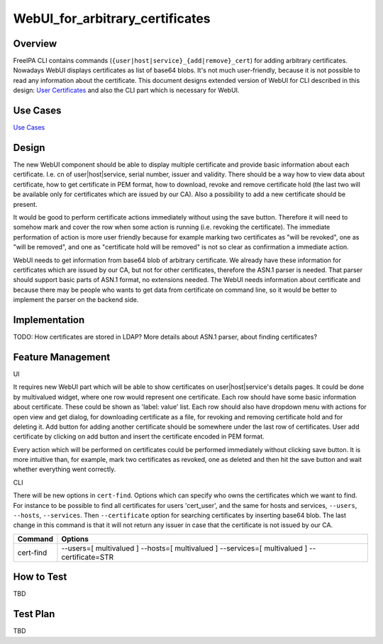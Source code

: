 WebUI_for_arbitrary_certificates
================================

Overview
--------

FreeIPA CLI contains commands
(``{user|host|service}_{add|remove}_cert``) for adding arbitrary
certificates. Nowadays WebUI displays certificates as list of base64
blobs. It's not much user-friendly, because it is not possible to read
any information about the certificate. This document designs extended
version of WebUI for CLI described in this design: `User
Certificates <http://www.freeipa.org/page/V4/User_Certificates>`__ and
also the CLI part which is necessary for WebUI.



Use Cases
---------

`Use
Cases <http://www.freeipa.org/page/V4/User_Certificates#Use_Cases>`__

Design
------

The new WebUI component should be able to display multiple certificate
and provide basic information about each certificate. I.e. cn of
user|host|service, serial number, issuer and validity. There should be a
way how to view data about certificate, how to get certificate in PEM
format, how to download, revoke and remove certificate hold (the last
two will be available only for certificates which are issued by our CA).
Also a possibility to add a new certificate should be present.

It would be good to perform certificate actions immediately without
using the save button. Therefore it will need to somehow mark and cover
the row when some action is running (i.e. revoking the certificate). The
immediate performation of action is more user friendly because for
example marking two certificates as "will be revoked", one as "will be
removed", and one as "certificate hold will be removed" is not so clear
as confirmation a immediate action.

WebUI needs to get information from base64 blob of arbitrary
certificate. We already have these information for certificates which
are issued by our CA, but not for other certificates, therefore the
ASN.1 parser is needed. That parser should support basic parts of ASN.1
format, no extensions needed. The WebUI needs information about
certificate and because there may be people who wants to get data from
certificate on command line, so it would be better to implement the
parser on the backend side.

Implementation
--------------

TODO: How certificates are stored in LDAP? More details about ASN.1
parser, about finding certificates?



Feature Management
------------------

UI

It requires new WebUI part which will be able to show certificates on
user|host|service's details pages. It could be done by multivalued
widget, where one row would represent one certificate. Each row should
have some basic information about certificate. These could be shown as
'label: value' list. Each row should also have dropdown menu with
actions for open view and get dialog, for downloading certificate as a
file, for revoking and removing certificate hold and for deleting it.
Add button for adding another certificate should be somewhere under the
last row of certificates. User add certificate by clicking on add button
and insert the certificate encoded in PEM format.

Every action which will be performed on certificates could be performed
immediately without clicking save button. It is more intuitive than, for
example, mark two certificates as revoked, one as deleted and then hit
the save button and wait whether everything went correctly.

CLI

There will be new options in ``cert-find``. Options which can specify
who owns the certificates which we want to find. For instance to be
possible to find all certificates for users 'cert_user', and the same
for hosts and services, ``--users``, ``--hosts``, ``--services``. Then
``--certificate`` option for searching certificates by inserting base64
blob. The last change in this command is that it will not return any
issuer in case that the certificate is not issued by our CA.

+-----------+---------------------------------------------------------+
| Command   | Options                                                 |
+===========+=========================================================+
| cert-find | --users=[ multivalued ] --hosts=[ multivalued ]         |
|           | --services=[ multivalued ] --certificate=STR            |
+-----------+---------------------------------------------------------+



How to Test
-----------

TBD



Test Plan
---------

TBD